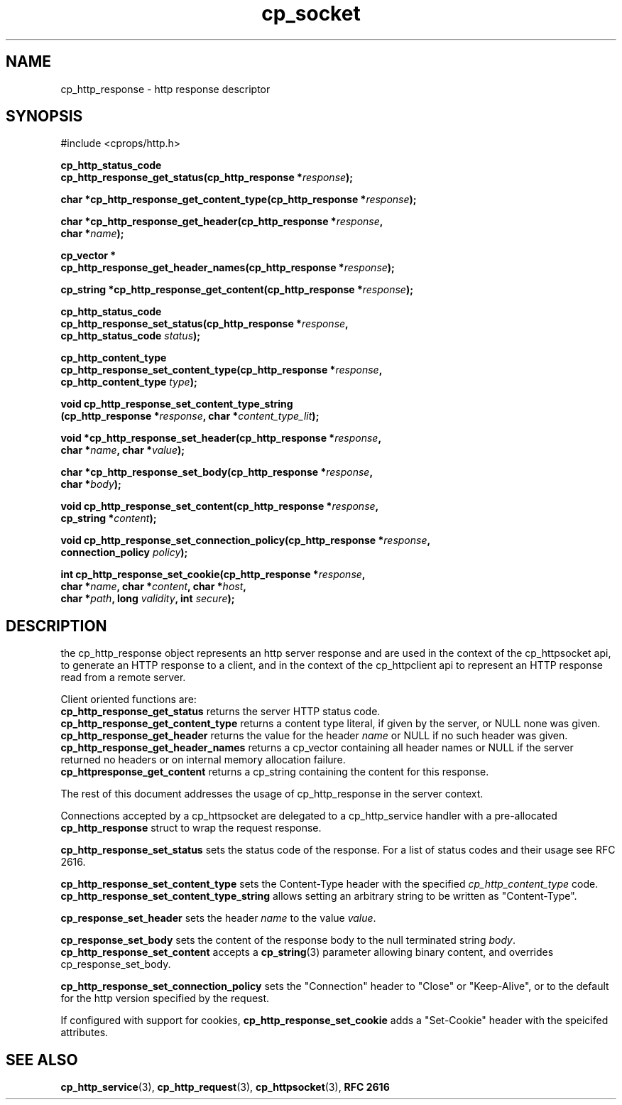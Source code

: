 .TH "cp_socket" 3 "OCTOBER 2005" "libcprops" "cp_socket"
.SH NAME
cp_http_response \- http response descriptor
.SH SYNOPSIS
#include <cprops/http.h>

.BI "cp_http_status_code "
.ti +5n
.BI "cp_http_response_get_status(cp_http_response *" response ");
.sp
.BI "char *cp_http_response_get_content_type(cp_http_response *" response ");
.sp
.BI "char *cp_http_response_get_header(cp_http_response *" response ", 
.ti +33n
.BI "char *" name ");
.sp
.BI "cp_vector *
.ti +5n 
.BI "cp_http_response_get_header_names(cp_http_response *" response ");
.sp
.BI "cp_string *cp_http_response_get_content(cp_http_response *" response ");
.sp
.sp
.BI "cp_http_status_code "
.ti +5n
.BI "cp_http_response_set_status(cp_http_response *" response ",
.ti +33n
.BI "cp_http_status_code " status ");
.sp
.BI "cp_http_content_type "
.ti +5n
.BI "cp_http_response_set_content_type(cp_http_response *" response ", 
.ti +39n
.BI "cp_http_content_type " type ");
.sp
.BI "void cp_http_response_set_content_type_string
.ti +10n
.BI "(cp_http_response *" response ", char *" content_type_lit ");
.sp
.BI "void *cp_http_response_set_header(cp_http_response *" response ",
.ti +34n
.BI "char *" name ", char *" value ");
.sp
.BI "char *cp_http_response_set_body(cp_http_response *" response ",
.ti +32n
.BI "char *" body ");
.sp
.BI "void cp_http_response_set_content(cp_http_response *" response ",
.ti +34n
.BI "cp_string *" content ");
.sp
.BI "void cp_http_response_set_connection_policy(cp_http_response *" response ",
.ti +44n
.BI "connection_policy " policy ");
.sp
.BI "int cp_http_response_set_cookie(cp_http_response *" response ", 
.ti +32n
.BI "char *" name ", char *" content ", char *" host ", 
.ti +32n
.BI "char *" path ", long " validity ", int " secure ");
.SH DESCRIPTION
the cp_http_response object represents an http server response and are used
in the context of the cp_httpsocket api, to generate an HTTP response to a 
client, and in the context of the cp_httpclient api to represent an HTTP 
response read from a remote server. 

Client oriented functions are:
.br
.B cp_http_response_get_status
returns the server HTTP status code.
.br
.B cp_http_response_get_content_type
returns a content type literal, if given by the server, or NULL none was given.
.br
.B cp_http_response_get_header
returns the value for the header
.I name
or NULL if no such header was given.
.br
.B cp_http_response_get_header_names
returns a cp_vector containing all header names or NULL if the server returned
no headers or on internal memory allocation failure.
.br
.B cp_httpresponse_get_content
returns a cp_string containing the content for this response.
.sp
The rest of this document addresses the usage of cp_http_response in the 
server context.
.sp
Connections accepted by a cp_httpsocket are delegated to a cp_http_service
handler with a pre-allocated 
.B cp_http_response
struct to wrap the request response. 
.sp
.B cp_http_response_set_status 
sets the status code of the response. For a list of status codes and their 
usage see RFC 2616.
.sp
.B cp_http_response_set_content_type
sets the Content-Type header with the specified 
.I cp_http_content_type
code. 
.B cp_http_response_set_content_type_string
allows setting an arbitrary string to be written as "Content-Type". 
.sp
.B cp_response_set_header
sets the header 
.I name
to the value \fIvalue\fP. 
.sp
.B cp_response_set_body
sets the content of the response body to the null terminated string \fIbody\fP.
.B cp_http_response_set_content
accepts a 
.BR cp_string (3)
parameter allowing binary content, and overrides cp_response_set_body. 
.sp
.B cp_http_response_set_connection_policy
sets the "Connection" header to "Close" or "Keep-Alive", or to the default for 
the http version specified by the request. 
.sp
If configured with support for cookies, 
.B cp_http_response_set_cookie
adds a "Set-Cookie" header with the speicifed attributes. 
.SH SEE ALSO
.BR cp_http_service (3),
.BR cp_http_request (3),
.BR cp_httpsocket (3),
.B RFC 2616
